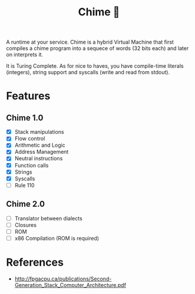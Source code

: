 #+TITLE: Chime 🔔

A runtime at your service. Chime is a hybrid Virtual Machine that first compiles a chime program
into a sequece of words (32 bits each) and later on interprets it.

It is Turing Complete. As for nice to haves, you have compile-time literals (integers), string support and
syscalls (write and read from stdout).

* Features

** Chime 1.0
- [X] Stack manipulations
- [X] Flow control
- [X] Arithmetic and Logic
- [X] Address Management
- [X] Neutral instructions
- [X] Function calls
- [X] Strings  
- [X] Syscalls
- [ ] Rule 110  

** Chime 2.0  
- [ ] Translator between dialects
- [ ] Closures
- [ ] ROM
- [ ] x86 Compilation (ROM is required)   

* References

- http://fpgacpu.ca/publications/Second-Generation_Stack_Computer_Architecture.pdf
